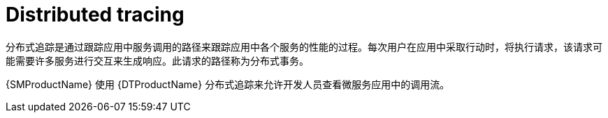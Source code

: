////
This module is included in the following assemblies:
* service_mesh/v1x/ossm-config.adoc
* service_mesh/v2x/ossm-observability.adoc
////

[id="ossm-overview-distr-tracing_{context}"]
= Distributed tracing

分布式追踪是通过跟踪应用中服务调用的路径来跟踪应用中各个服务的性能的过程。每次用户在应用中采取行动时，将执行请求，该请求可能需要许多服务进行交互来生成响应。此请求的路径称为分布式事务。

{SMProductName} 使用 {DTProductName} 分布式追踪来允许开发人员查看微服务应用中的调用流。
